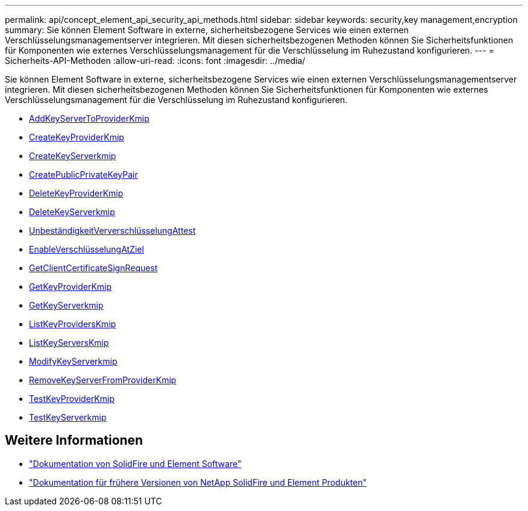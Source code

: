 ---
permalink: api/concept_element_api_security_api_methods.html 
sidebar: sidebar 
keywords: security,key management,encryption 
summary: Sie können Element Software in externe, sicherheitsbezogene Services wie einen externen Verschlüsselungsmanagementserver integrieren. Mit diesen sicherheitsbezogenen Methoden können Sie Sicherheitsfunktionen für Komponenten wie externes Verschlüsselungsmanagement für die Verschlüsselung im Ruhezustand konfigurieren. 
---
= Sicherheits-API-Methoden
:allow-uri-read: 
:icons: font
:imagesdir: ../media/


[role="lead"]
Sie können Element Software in externe, sicherheitsbezogene Services wie einen externen Verschlüsselungsmanagementserver integrieren. Mit diesen sicherheitsbezogenen Methoden können Sie Sicherheitsfunktionen für Komponenten wie externes Verschlüsselungsmanagement für die Verschlüsselung im Ruhezustand konfigurieren.

* xref:reference_element_api_addkeyservertoproviderkmip.adoc[AddKeyServerToProviderKmip]
* xref:reference_element_api_createkeyproviderkmip.adoc[CreateKeyProviderKmip]
* xref:reference_element_api_createkeyserverkmip.adoc[CreateKeyServerkmip]
* xref:reference_element_api_createpublicprivatekeypair.adoc[CreatePublicPrivateKeyPair]
* xref:reference_element_api_deletekeyproviderkmip.adoc[DeleteKeyProviderKmip]
* xref:reference_element_api_deletekeyserverkmip.adoc[DeleteKeyServerkmip]
* xref:reference_element_api_disableencryptionatrest.adoc[UnbeständigkeitVerverschlüsselungAttest]
* xref:reference_element_api_enableencryptionatrest.adoc[EnableVerschlüsselungAtZiel]
* xref:reference_element_api_getclientcertificatesignrequest.adoc[GetClientCertificateSignRequest]
* xref:reference_element_api_getkeyproviderkmip.adoc[GetKeyProviderKmip]
* xref:reference_element_api_getkeyserverkmip.adoc[GetKeyServerkmip]
* xref:reference_element_api_listkeyproviderskmip.adoc[ListKeyProvidersKmip]
* xref:reference_element_api_listkeyserverskmip.adoc[ListKeyServersKmip]
* xref:reference_element_api_modifykeyserverkmip.adoc[ModifyKeyServerkmip]
* xref:reference_element_api_removekeyserverfromproviderkmip.adoc[RemoveKeyServerFromProviderKmip]
* xref:reference_element_api_testkeyproviderkmip.adoc[TestKeyProviderKmip]
* xref:reference_element_api_testkeyserverkmip.adoc[TestKeyServerkmip]




== Weitere Informationen

* https://docs.netapp.com/us-en/element-software/index.html["Dokumentation von SolidFire und Element Software"]
* https://docs.netapp.com/sfe-122/topic/com.netapp.ndc.sfe-vers/GUID-B1944B0E-B335-4E0B-B9F1-E960BF32AE56.html["Dokumentation für frühere Versionen von NetApp SolidFire und Element Produkten"^]

